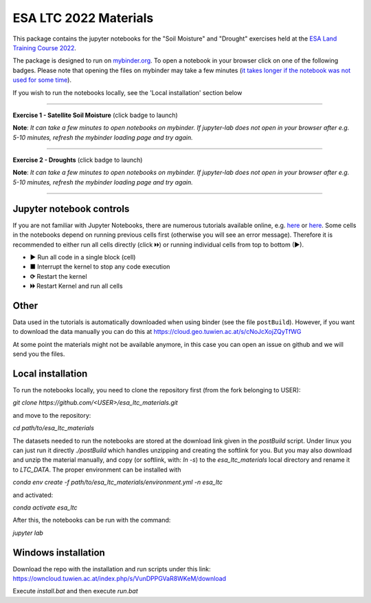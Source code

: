 **********************
ESA LTC 2022 Materials
**********************


This package contains the jupyter notebooks for the "Soil Moisture" and "Drought" exercises held at the `ESA Land Training Course 2022 <https://landtraining2022.esa.int/>`_.

The package is designed to run on `mybinder.org <https://mybinder.org/>`_. To open a notebook in your browser click on one of the following badges. Please note that opening the files on mybinder may take a few minutes (`it takes longer if the notebook was not used for some time <https://mybinder.readthedocs.io/en/latest/about/user-guidelines.html#performance-and-speed>`_).

If you wish to run the notebooks locally, see the 'Local installation' section below

------------

**Exercise 1 - Satellite Soil Moisture** (click badge to launch)

.. image:: https://mybinder.org/badge_logo.svg
 :target: https://mybinder.org/v2/gh/pstradio/esa_ltc_materials/ltc_2023?labpath=lecture1_soil_moisture.ipynb

**Note**: *It can take a few minutes to open notebooks on mybinder. If jupyter-lab does not open in your browser after e.g. 5-10 minutes, refresh the mybinder loading page and try again.*

------------

**Exercise 2 - Droughts** (click badge to launch)
 
.. image:: https://mybinder.org/badge_logo.svg
 :target: https://mybinder.org/v2/gh/pstradio/esa_ltc_materials/ltc_2023?labpath=lecture2_droughts.ipynb
 
**Note**: *It can take a few minutes to open notebooks on mybinder. If jupyter-lab does not open in your browser after e.g. 5-10 minutes, refresh the mybinder loading page and try again.*

------------

Jupyter notebook controls
-------------------------
If you are not familiar with Jupyter Notebooks, there are numerous tutorials available online, e.g. `here <https://www.dataquest.io/blog/jupyter-notebook-tutorial/>`_ or `here <https://jupyter-tutorial.readthedocs.io/en/latest/first-steps/create-notebook.html>`_. Some cells in the notebooks depend on running previous cells first (otherwise you will see an error message). Therefore it is recommended to either run all cells directly (click 🞂🞂) or running individual cells from top to bottom (►).

- **►** Run all code in a single block (cell)
- **■** Interrupt the kernel to stop any code execution
- **⟳** Restart the kernel
- **🞂🞂** Restart Kernel and run all cells

Other
-----
Data used in the tutorials is automatically downloaded when using binder (see the file ``postBuild``). However, if you want to download the data manually you can do this at https://cloud.geo.tuwien.ac.at/s/cNoJcXojZQyTfWG

At some point the materials might not be available anymore, in this case you can open an issue on github and we will send you the files.

Local installation
------------------
To run the notebooks locally, you need to clone the repository first (from the fork belonging to USER):

`git clone https://github.com/<USER>/esa_ltc_materials.git`

and move to the repository:

`cd path/to/esa_ltc_materials`

The datasets needed to run the notebooks are stored at the download link given in the `postBuild` script. Under linux you can just run it directly `./postBuild` which handles unzipping and creating the softlink for you. But you may also download and unzip the material manually, and copy (or softlink, with: `ln -s`) to the `esa_ltc_materials` local directory and rename it to `LTC_DATA`. The proper environment can be installed with 

`conda env create -f path/to/esa_ltc_materials/environment.yml -n esa_ltc` 

and activated: 

`conda activate esa_ltc`

After this, the notebooks can be run with the command: 

`jupyter lab`

Windows installation
--------------------
Download the repo with the installation and run scripts under this link:
https://owncloud.tuwien.ac.at/index.php/s/VunDPPGVaR8WKeM/download

Execute `install.bat` and then execute `run.bat`
